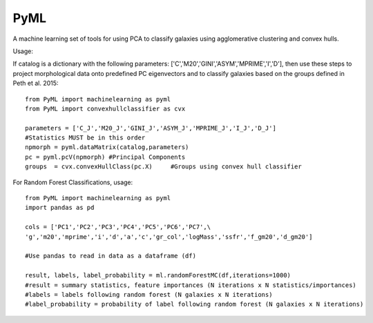 PyML
=======================

A machine learning set of tools for using PCA to classify galaxies using agglomerative clustering and convex hulls.

Usage:

If catalog is a dictionary with the following parameters: ['C','M20','GINI','ASYM','MPRIME','I','D'], then 
use these steps to project morphological data onto predefined PC eigenvectors and to classify galaxies based
on the groups defined in Peth et al. 2015:
::

	from PyML import machinelearning as pyml
	from PyML import convexhullclassifier as cvx

	parameters = ['C_J','M20_J','GINI_J','ASYM_J','MPRIME_J','I_J','D_J'] 
	#Statistics MUST be in this order
	npmorph = pyml.dataMatrix(catalog,parameters) 
	pc = pyml.pcV(npmorph) #Principal Components
	groups  = cvx.convexHullClass(pc.X)	#Groups using convex hull classifier

For Random Forest Classifications, usage:
::
	from PyML import machinelearning as pyml
	import pandas as pd

	cols = ['PC1','PC2','PC3','PC4','PC5','PC6','PC7',\
	'g','m20','mprime','i','d','a','c','gr_col','logMass','ssfr','f_gm20','d_gm20']

	#Use pandas to read in data as a dataframe (df)

	result, labels, label_probability = ml.randomForestMC(df,iterations=1000)
	#result = summary statistics, feature importances (N iterations x N statistics/importances)
	#labels = labels following random forest (N galaxies x N iterations)
	#label_probability = probability of label following random forest (N galaxies x N iterations)



